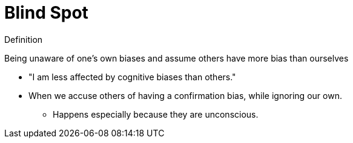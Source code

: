 = Blind Spot

.Definition
****
Being unaware of one's own biases and assume others have more bias than ourselves
****

* "I am less affected by cognitive biases than others."
* When we accuse others of having a confirmation bias, while ignoring our own.
** Happens especially because they are unconscious.